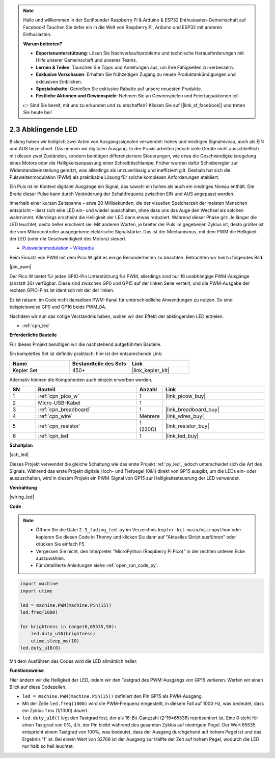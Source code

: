 .. note::

    Hallo und willkommen in der SunFounder Raspberry Pi & Arduino & ESP32 Enthusiasten-Gemeinschaft auf Facebook! Tauchen Sie tiefer ein in die Welt von Raspberry Pi, Arduino und ESP32 mit anderen Enthusiasten.

    **Warum beitreten?**

    - **Expertenunterstützung**: Lösen Sie Nachverkaufsprobleme und technische Herausforderungen mit Hilfe unserer Gemeinschaft und unseres Teams.
    - **Lernen & Teilen**: Tauschen Sie Tipps und Anleitungen aus, um Ihre Fähigkeiten zu verbessern.
    - **Exklusive Vorschauen**: Erhalten Sie frühzeitigen Zugang zu neuen Produktankündigungen und exklusiven Einblicken.
    - **Spezialrabatte**: Genießen Sie exklusive Rabatte auf unsere neuesten Produkte.
    - **Festliche Aktionen und Gewinnspiele**: Nehmen Sie an Gewinnspielen und Feiertagsaktionen teil.

    👉 Sind Sie bereit, mit uns zu erkunden und zu erschaffen? Klicken Sie auf [|link_sf_facebook|] und treten Sie heute bei!

.. _py_fade:

2.3 Abklingende LED
========================

Bislang haben wir lediglich zwei Arten von Ausgangssignalen verwendet: hohes und niedriges Signalniveau, auch als EIN und AUS bezeichnet. Das nennen wir digitalen Ausgang.
In der Praxis arbeiten jedoch viele Geräte nicht ausschließlich mit diesen zwei Zuständen, sondern benötigen differenziertere Steuerungen, wie etwa die Geschwindigkeitsregelung eines Motors oder die Helligkeitsanpassung einer Schreibtischlampe.
Früher wurden dafür Schieberegler zur Widerstandseinstellung genutzt, was allerdings als unzuverlässig und ineffizient gilt.
Deshalb hat sich die Pulsweitenmodulation (PWM) als praktikable Lösung für solche komplexen Anforderungen etabliert.

Ein Puls ist im Kontext digitaler Ausgänge ein Signal, das sowohl ein hohes als auch ein niedriges Niveau enthält. Die Breite dieser Pulse kann durch Veränderung der Schaltfrequenz zwischen EIN und AUS angepasst werden.

Innerhalb einer kurzen Zeitspanne – etwa 20 Millisekunden, die der visuellen Speicherzeit der meisten Menschen entspricht – lässt sich eine LED ein- und wieder ausschalten, ohne dass uns das Auge den Wechsel als solchen wahrnimmt. Allerdings erscheint die Helligkeit der LED dann etwas reduziert.
Während dieser Phase gilt: Je länger die LED leuchtet, desto heller erscheint sie.
Mit anderen Worten, je breiter der Puls im gegebenen Zyklus ist, desto größer ist die vom Mikrocontroller ausgegebene elektrische Signalstärke.
Das ist der Mechanismus, mit dem PWM die Helligkeit der LED (oder die Geschwindigkeit des Motors) steuert.

* `Pulsweitenmodulation – Wikipedia <https://de.wikipedia.org/wiki/Pulsweitenmodulation>`_

Beim Einsatz von PWM mit dem Pico W gibt es einige Besonderheiten zu beachten. Betrachten wir hierzu folgendes Bild:

|pin_pwm|

Der Pico W bietet für jeden GPIO-Pin Unterstützung für PWM, allerdings sind nur 16 unabhängige PWM-Ausgänge (anstatt 30) verfügbar. Diese sind zwischen GP0 und GP15 auf der linken Seite verteilt, und die PWM-Ausgabe der rechten GPIO-Pins ist identisch mit der der linken.

Es ist ratsam, im Code nicht denselben PWM-Kanal für unterschiedliche Anwendungen zu nutzen. So sind beispielsweise GP0 und GP16 beide PWM_0A.

Nachdem wir nun das nötige Verständnis haben, wollen wir den Effekt der abklingenden LED erzielen.

* :ref:`cpn_led`

**Erforderliche Bauteile**

Für dieses Projekt benötigen wir die nachstehend aufgeführten Bauteile.

Ein komplettes Set ist definitiv praktisch; hier ist der entsprechende Link:

.. list-table::
    :widths: 20 20 20
    :header-rows: 1

    *   - Name
        - Bestandteile des Sets
        - Link
    *   - Kepler Set
        - 450+
        - |link_kepler_kit|

Alternativ können die Komponenten auch einzeln erworben werden.

.. list-table::
    :widths: 5 20 5 20
    :header-rows: 1

    *   - SN
        - Bauteil
        - Anzahl
        - Link

    *   - 1
        - :ref:`cpn_pico_w`
        - 1
        - |link_picow_buy|
    *   - 2
        - Micro-USB-Kabel
        - 1
        - 
    *   - 3
        - :ref:`cpn_breadboard`
        - 1
        - |link_breadboard_buy|
    *   - 4
        - :ref:`cpn_wire`
        - Mehrere
        - |link_wires_buy|
    *   - 5
        - :ref:`cpn_resistor`
        - 1 (220Ω)
        - |link_resistor_buy|
    *   - 6
        - :ref:`cpn_led`
        - 1
        - |link_led_buy|


**Schaltplan**

|sch_led|

Dieses Projekt verwendet die gleiche Schaltung wie das erste Projekt :ref:`py_led`, jedoch unterscheidet sich die Art des Signals. Während das erste Projekt digitale Hoch- und Tiefpegel (0&1) direkt von GP15 ausgibt, um die LEDs ein- oder auszuschalten, wird in diesem Projekt ein PWM-Signal von GP15 zur Helligkeitssteuerung der LED verwendet.

**Verdrahtung**

|wiring_led|

**Code**

.. note::

    * Öffnen Sie die Datei ``2.3_fading_led.py`` im Verzeichnis ``kepler-kit-main/micropython`` oder kopieren Sie diesen Code in Thonny und klicken Sie dann auf "Aktuelles Skript ausführen" oder drücken Sie einfach F5.

    * Vergessen Sie nicht, den Interpreter "MicroPython (Raspberry Pi Pico)" in der rechten unteren Ecke auszuwählen.

    * Für detaillierte Anleitungen siehe :ref:`open_run_code_py`.


.. code-block:: python

    import machine
    import utime

    led = machine.PWM(machine.Pin(15))
    led.freq(1000)

    for brightness in range(0,65535,50):
        led.duty_u16(brightness)
        utime.sleep_ms(10)
    led.duty_u16(0)

Mit dem Ausführen des Codes wird die LED allmählich heller.

**Funktionsweise**

Hier ändern wir die Helligkeit der LED, indem wir den Tastgrad des PWM-Ausgangs von GP15 variieren. Werfen wir einen Blick auf diese Codezeilen.

.. code-block:: python
    :emphasize-lines: 4,5,8

    import machine
    import utime

    led = machine.PWM(machine.Pin(15))
    led.freq(1000)

    for brightness in range(0,65535,50):
        led.duty_u16(brightness)
        utime.sleep_ms(10)
    led.duty_u16(0)

* ``led = machine.PWM(machine.Pin(15))`` definiert den Pin GP15 als PWM-Ausgang.

* Mit der Zeile ``led.freq(1000)`` wird die PWM-Frequenz eingestellt, in diesem Fall auf 1000 Hz, was bedeutet, dass ein Zyklus 1 ms (1/1000) dauert.

* ``led.duty_u16()`` legt den Tastgrad fest, der als 16-Bit-Ganzzahl (2^16=65536) repräsentiert ist. Eine 0 steht für einen Tastgrad von 0%, d.h. der Pin bleibt während des gesamten Zyklus auf niedrigem Pegel. Der Wert 65535 entspricht einem Tastgrad von 100%, was bedeutet, dass der Ausgang durchgehend auf hohem Pegel ist und das Ergebnis '1' ist. Bei einem Wert von 32768 ist der Ausgang zur Hälfte der Zeit auf hohem Pegel, wodurch die LED nur halb so hell leuchtet.
